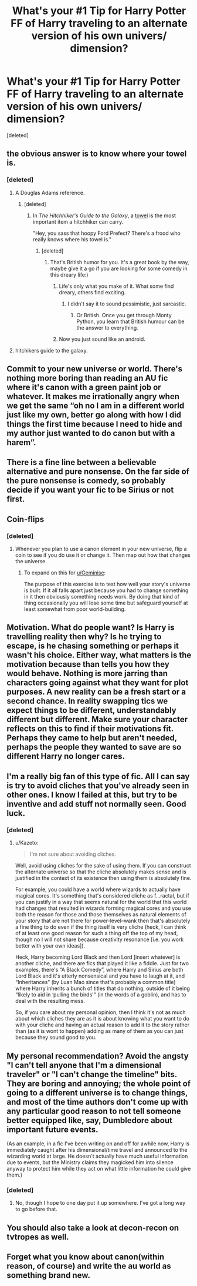 #+TITLE: What's your #1 Tip for Harry Potter FF of Harry traveling to an alternate version of his own univers/ dimension?

* What's your #1 Tip for Harry Potter FF of Harry traveling to an alternate version of his own univers/ dimension?
:PROPERTIES:
:Score: 2
:DateUnix: 1515385255.0
:DateShort: 2018-Jan-08
:END:
[deleted]


** the obvious answer is to know where your towel is.
:PROPERTIES:
:Author: 944tim
:Score: 15
:DateUnix: 1515386900.0
:DateShort: 2018-Jan-08
:END:

*** [deleted]
:PROPERTIES:
:Score: 2
:DateUnix: 1515387745.0
:DateShort: 2018-Jan-08
:END:

**** A Douglas Adams reference.
:PROPERTIES:
:Author: __Pers
:Score: 2
:DateUnix: 1515388055.0
:DateShort: 2018-Jan-08
:END:

***** [deleted]
:PROPERTIES:
:Score: 1
:DateUnix: 1515388187.0
:DateShort: 2018-Jan-08
:END:

****** In /The Hitchhiker's Guide to the Galaxy/, a [[http://hitchhikers.wikia.com/wiki/Towel][towel]] is the most important item a hitchhiker can carry.

"Hey, you sass that hoopy Ford Prefect? There's a frood who really knows where his towel is."
:PROPERTIES:
:Author: __Pers
:Score: 5
:DateUnix: 1515388806.0
:DateShort: 2018-Jan-08
:END:

******* [deleted]
:PROPERTIES:
:Score: 2
:DateUnix: 1515392182.0
:DateShort: 2018-Jan-08
:END:

******** That's British humor for you. It's a great book by the way, maybe give it a go if you are looking for some comedy in this dreary life:)
:PROPERTIES:
:Author: heavy__rain
:Score: 2
:DateUnix: 1515416492.0
:DateShort: 2018-Jan-08
:END:

********* Life's only what you make of it. What some find dreary, others find exciting.
:PROPERTIES:
:Author: emong757
:Score: 1
:DateUnix: 1515421460.0
:DateShort: 2018-Jan-08
:END:

********** I didn't say it to sound pessimistic, just sarcastic.
:PROPERTIES:
:Author: heavy__rain
:Score: 1
:DateUnix: 1515422306.0
:DateShort: 2018-Jan-08
:END:

*********** Or British. Once you get through Monty Python, you learn that British humour can be the answer to everything.
:PROPERTIES:
:Author: Kazeto
:Score: 1
:DateUnix: 1515440178.0
:DateShort: 2018-Jan-08
:END:


********* Now you just sound like an android.
:PROPERTIES:
:Author: Ch1pp
:Score: 1
:DateUnix: 1515454390.0
:DateShort: 2018-Jan-09
:END:


**** hitchikers guide to the galaxy.
:PROPERTIES:
:Author: 944tim
:Score: 2
:DateUnix: 1515450890.0
:DateShort: 2018-Jan-09
:END:


** Commit to your new universe or world. There's nothing more boring than reading an AU fic where it's canon with a green paint job or whatever. It makes me irrationally angry when we get the same “oh no I am in a different world just like my own, better go along with how I did things the first time because I need to hide and my author just wanted to do canon but with a harem”.
:PROPERTIES:
:Author: ladrlee
:Score: 8
:DateUnix: 1515408671.0
:DateShort: 2018-Jan-08
:END:


** There is a fine line between a believable alternative and pure nonsense. On the far side of the pure nonsense is comedy, so probably decide if you want your fic to be Sirius or not first.
:PROPERTIES:
:Author: Full-Paragon
:Score: 5
:DateUnix: 1515392803.0
:DateShort: 2018-Jan-08
:END:


** Coin-flips
:PROPERTIES:
:Author: viol8er
:Score: 5
:DateUnix: 1515385300.0
:DateShort: 2018-Jan-08
:END:

*** [deleted]
:PROPERTIES:
:Score: 1
:DateUnix: 1515386498.0
:DateShort: 2018-Jan-08
:END:

**** Whenever you plan to use a canon element in your new universe, flip a coin to see if you do use it or change it. Then map out how that changes the universe.
:PROPERTIES:
:Author: viol8er
:Score: 11
:DateUnix: 1515387576.0
:DateShort: 2018-Jan-08
:END:

***** To expand on this for [[/u/Geminise][u/Geminise]]:

The purpose of this exercise is to test how well your story's universe is built. If it all falls apart just because you had to change something in it then obviously something needs work. By doing that kind of thing occasionally you will lose some time but safeguard yourself at least somewhat from poor world-building.
:PROPERTIES:
:Author: Kazeto
:Score: 3
:DateUnix: 1515440316.0
:DateShort: 2018-Jan-08
:END:


** Motivation. What do people want? Is Harry is travelling reality then why? Is he trying to escape, is he chasing something or perhaps it wasn't his choice. Either way, what matters is the motivation because than tells you how they would behave. Nothing is more jarring than characters going against what they want for plot purposes. A new reality can be a fresh start or a second chance. In reality swapping tics we expect things to be different, understandably different but different. Make sure your character reflects on this to find if their motivations fit. Perhaps they came to help but aren't needed, perhaps the people they wanted to save are so different Harry no longer cares.
:PROPERTIES:
:Author: herO_wraith
:Score: 4
:DateUnix: 1515403074.0
:DateShort: 2018-Jan-08
:END:


** I'm a really big fan of this type of fic. All I can say is try to avoid cliches that you've already seen in other ones. I know I failed at this, but try to be inventive and add stuff not normally seen. Good luck.
:PROPERTIES:
:Author: Stormagden7
:Score: 2
:DateUnix: 1515388074.0
:DateShort: 2018-Jan-08
:END:

*** [deleted]
:PROPERTIES:
:Score: 1
:DateUnix: 1515388173.0
:DateShort: 2018-Jan-08
:END:

**** u/Kazeto:
#+begin_quote
  I'm not sure about avoiding cliches.
#+end_quote

Well, avoid using cliches for the sake of using them. If you can construct the alternate universe so that the cliche absolutely makes sense and is justified in the context of its existence then using them is absolutely fine.

For example, you could have a world where wizards to actually have magical cores. It's something that's considered cliche as f...ractal, but if you can justify in a way that seems natural for the world that this world had changes that resulted in wizards forming magical cores and you use both the reason for those and those themselves as natural elements of your story that are not there for power-level--wank then that's absolutely a fine thing to do even if the thing itself is very cliche (heck, I can think of at least one good reason for such a thing off the top of my head, though no I will not share because creativity resonance [i.e. you work better with your own ideas]).

Heck, Harry becoming Lord Black and then Lord [insert whatever] is another cliche, and there are fics that played it like a fiddle. Just for two examples, there's “A Black Comedy”, where Harry and Sirius are both Lord Black and it's utterly nonsensical and you have to laugh at it, and “Inheritances” (by Luan Mao since that's probably a common title) where Harry inherits a bunch of titles that do nothing, outside of it being “likely to aid in ‘pulling the birds'” (in the words of a goblin), and has to deal with the resulting mess.

So, if you care about my personal opinion, then I think it's not as much about which cliches they are as it is about knowing what you want to do with your cliche and having an actual reason to add it to the story rather than (as it is wont to happen) adding as many of them as you can just because they sound good to you.
:PROPERTIES:
:Author: Kazeto
:Score: 2
:DateUnix: 1515441096.0
:DateShort: 2018-Jan-08
:END:


** My personal recommendation? Avoid the angsty "I can't tell anyone that I'm a dimensional traveler" or "I can't change the timeline" bits. They are boring and annoying; the whole point of going to a different universe is to change things, and most of the time authors don't come up with any particular good reason to not tell someone better equipped like, say, Dumbledore about important future events.

(As an example, in a fic I've been writing on and off for awhile now, Harry is immediately caught after his dimensional/time travel and announced to the wizarding world at large. He doesn't actually have much useful information due to events, but the Ministry claims they magicked him into silence anyway to protect him while they act on what little information he could give them.)
:PROPERTIES:
:Author: NouvelleVoix
:Score: 2
:DateUnix: 1515438561.0
:DateShort: 2018-Jan-08
:END:

*** [deleted]
:PROPERTIES:
:Score: 2
:DateUnix: 1515657107.0
:DateShort: 2018-Jan-11
:END:

**** No, though I hope to one day put it up somewhere. I've got a long way to go before that.
:PROPERTIES:
:Author: NouvelleVoix
:Score: 1
:DateUnix: 1515718109.0
:DateShort: 2018-Jan-12
:END:


** You should also take a look at decon-recon on tvtropes as well.
:PROPERTIES:
:Author: viol8er
:Score: 2
:DateUnix: 1515444009.0
:DateShort: 2018-Jan-09
:END:


** Forget what you know about canon(within reason, of course) and write the au world as something brand new.
:PROPERTIES:
:Author: heavy__rain
:Score: 1
:DateUnix: 1515416693.0
:DateShort: 2018-Jan-08
:END:
